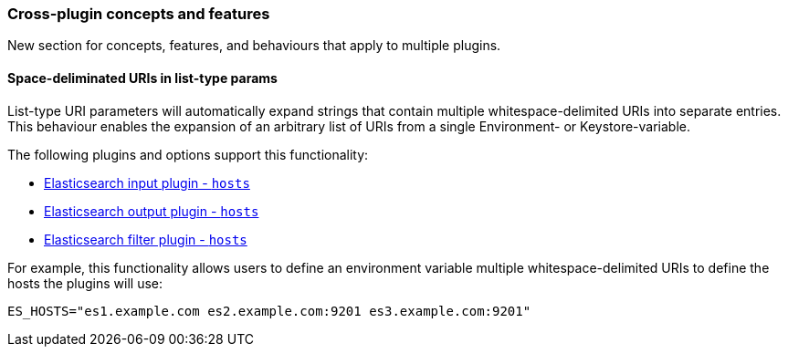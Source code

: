 [[plugin-concepts]]
=== Cross-plugin concepts and features

New section for concepts, features, and behaviours that apply to multiple plugins.

[[space-delimited-uris-in-list-params]]
==== Space-deliminated URIs in list-type params

List-type URI parameters will automatically expand strings that contain multiple
whitespace-delimited URIs into separate entries. This behaviour enables the expansion
of an arbitrary list of URIs from a single Environment- or Keystore-variable.

The following plugins and options support this functionality:

* <<plugins-inputs-elasticsearch-hosts,Elasticsearch input plugin - `hosts`>>
* <<plugins-outputs-elasticsearch-hosts,Elasticsearch output plugin - `hosts`>>
* <<plugins-filters-elasticsearch-hosts,Elasticsearch filter plugin - `hosts`>>

For example, this functionality allows users to define an environment variable
multiple whitespace-delimited URIs to define the hosts the plugins will use:

```
ES_HOSTS="es1.example.com es2.example.com:9201 es3.example.com:9201"
```
